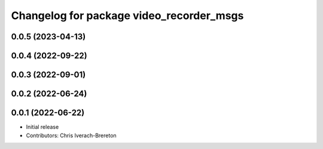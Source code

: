 ^^^^^^^^^^^^^^^^^^^^^^^^^^^^^^^^^^^^^^^^^
Changelog for package video_recorder_msgs
^^^^^^^^^^^^^^^^^^^^^^^^^^^^^^^^^^^^^^^^^

0.0.5 (2023-04-13)
------------------

0.0.4 (2022-09-22)
------------------

0.0.3 (2022-09-01)
------------------

0.0.2 (2022-06-24)
------------------

0.0.1 (2022-06-22)
------------------
* Initial release
* Contributors: Chris Iverach-Brereton
